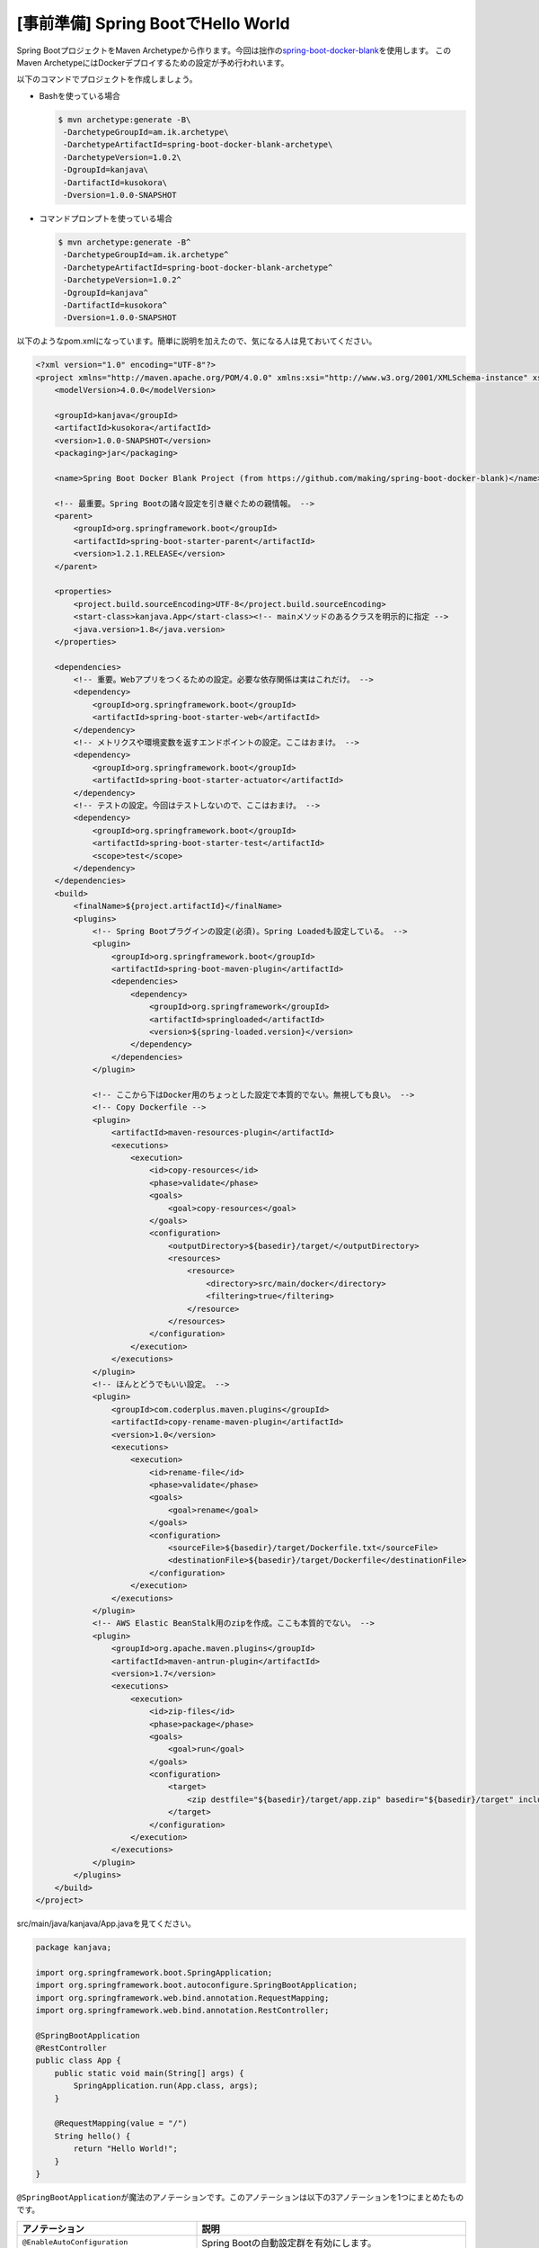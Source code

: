 [事前準備] Spring BootでHello World
********************************************************************************

Spring BootプロジェクトをMaven Archetypeから作ります。今回は拙作の\ `spring-boot-docker-blank <https://github.com/making/spring-boot-docker-blank>`_\ を使用します。
このMaven ArchetypeにはDockerデプロイするための設定が予め行われいます。

以下のコマンドでプロジェクトを作成しましょう。

* Bashを使っている場合

  .. code-block:: console

    $ mvn archetype:generate -B\
     -DarchetypeGroupId=am.ik.archetype\
     -DarchetypeArtifactId=spring-boot-docker-blank-archetype\
     -DarchetypeVersion=1.0.2\
     -DgroupId=kanjava\
     -DartifactId=kusokora\
     -Dversion=1.0.0-SNAPSHOT


* コマンドプロンプトを使っている場合

  .. code-block:: console

    $ mvn archetype:generate -B^
     -DarchetypeGroupId=am.ik.archetype^
     -DarchetypeArtifactId=spring-boot-docker-blank-archetype^
     -DarchetypeVersion=1.0.2^
     -DgroupId=kanjava^
     -DartifactId=kusokora^
     -Dversion=1.0.0-SNAPSHOT

以下のようなpom.xmlになっています。簡単に説明を加えたので、気になる人は見ておいてください。

.. code-block:: xml

    <?xml version="1.0" encoding="UTF-8"?>
    <project xmlns="http://maven.apache.org/POM/4.0.0" xmlns:xsi="http://www.w3.org/2001/XMLSchema-instance" xsi:schemaLocation="http://maven.apache.org/POM/4.0.0 http://maven.apache.org/xsd/maven-4.0.0.xsd">
        <modelVersion>4.0.0</modelVersion>

        <groupId>kanjava</groupId>
        <artifactId>kusokora</artifactId>
        <version>1.0.0-SNAPSHOT</version>
        <packaging>jar</packaging>

        <name>Spring Boot Docker Blank Project (from https://github.com/making/spring-boot-docker-blank)</name>

        <!-- 最重要。Spring Bootの諸々設定を引き継ぐための親情報。 -->
        <parent>
            <groupId>org.springframework.boot</groupId>
            <artifactId>spring-boot-starter-parent</artifactId>
            <version>1.2.1.RELEASE</version>
        </parent>

        <properties>
            <project.build.sourceEncoding>UTF-8</project.build.sourceEncoding>
            <start-class>kanjava.App</start-class><!-- mainメソッドのあるクラスを明示的に指定 -->
            <java.version>1.8</java.version>
        </properties>

        <dependencies>
            <!-- 重要。Webアプリをつくるための設定。必要な依存関係は実はこれだけ。 -->
            <dependency>
                <groupId>org.springframework.boot</groupId>
                <artifactId>spring-boot-starter-web</artifactId>
            </dependency>
            <!-- メトリクスや環境変数を返すエンドポイントの設定。ここはおまけ。 -->
            <dependency>
                <groupId>org.springframework.boot</groupId>
                <artifactId>spring-boot-starter-actuator</artifactId>
            </dependency>
            <!-- テストの設定。今回はテストしないので、ここはおまけ。 -->
            <dependency>
                <groupId>org.springframework.boot</groupId>
                <artifactId>spring-boot-starter-test</artifactId>
                <scope>test</scope>
            </dependency>
        </dependencies>
        <build>
            <finalName>${project.artifactId}</finalName>
            <plugins>
                <!-- Spring Bootプラグインの設定(必須)。Spring Loadedも設定している。 -->
                <plugin>
                    <groupId>org.springframework.boot</groupId>
                    <artifactId>spring-boot-maven-plugin</artifactId>
                    <dependencies>
                        <dependency>
                            <groupId>org.springframework</groupId>
                            <artifactId>springloaded</artifactId>
                            <version>${spring-loaded.version}</version>
                        </dependency>
                    </dependencies>
                </plugin>

                <!-- ここから下はDocker用のちょっとした設定で本質的でない。無視しても良い。 -->
                <!-- Copy Dockerfile -->
                <plugin>
                    <artifactId>maven-resources-plugin</artifactId>
                    <executions>
                        <execution>
                            <id>copy-resources</id>
                            <phase>validate</phase>
                            <goals>
                                <goal>copy-resources</goal>
                            </goals>
                            <configuration>
                                <outputDirectory>${basedir}/target/</outputDirectory>
                                <resources>
                                    <resource>
                                        <directory>src/main/docker</directory>
                                        <filtering>true</filtering>
                                    </resource>
                                </resources>
                            </configuration>
                        </execution>
                    </executions>
                </plugin>
                <!-- ほんとどうでもいい設定。 -->
                <plugin>
                    <groupId>com.coderplus.maven.plugins</groupId>
                    <artifactId>copy-rename-maven-plugin</artifactId>
                    <version>1.0</version>
                    <executions>
                        <execution>
                            <id>rename-file</id>
                            <phase>validate</phase>
                            <goals>
                                <goal>rename</goal>
                            </goals>
                            <configuration>
                                <sourceFile>${basedir}/target/Dockerfile.txt</sourceFile>
                                <destinationFile>${basedir}/target/Dockerfile</destinationFile>
                            </configuration>
                        </execution>
                    </executions>
                </plugin>
                <!-- AWS Elastic BeanStalk用のzipを作成。ここも本質的でない。 -->
                <plugin>
                    <groupId>org.apache.maven.plugins</groupId>
                    <artifactId>maven-antrun-plugin</artifactId>
                    <version>1.7</version>
                    <executions>
                        <execution>
                            <id>zip-files</id>
                            <phase>package</phase>
                            <goals>
                                <goal>run</goal>
                            </goals>
                            <configuration>
                                <target>
                                    <zip destfile="${basedir}/target/app.zip" basedir="${basedir}/target" includes="Dockerfile, Dockerrun.aws.json, ${project.artifactId}.jar" />
                                </target>
                            </configuration>
                        </execution>
                    </executions>
                </plugin>
            </plugins>
        </build>
    </project>

src/main/java/kanjava/App.javaを見てください。

.. code-block:: java

    package kanjava;

    import org.springframework.boot.SpringApplication;
    import org.springframework.boot.autoconfigure.SpringBootApplication;
    import org.springframework.web.bind.annotation.RequestMapping;
    import org.springframework.web.bind.annotation.RestController;

    @SpringBootApplication
    @RestController
    public class App {
        public static void main(String[] args) {
            SpringApplication.run(App.class, args);
        }

        @RequestMapping(value = "/")
        String hello() {
            return "Hello World!";
        }
    }

\ ``@SpringBootApplication``\ が魔法のアノテーションです。このアノテーションは以下の3アノテーションを1つにまとめたものです。

.. tabularcolumns:: |p{0.10\linewidth}|p{0.90\linewidth}|
.. list-table::
   :header-rows: 1
   :widths: 40 60

   * - アノテーション
     - 説明
   * - | \ ``@EnableAutoConfiguration``\
     - | Spring Bootの自動設定群を有効にします。
   * - | \ ``@ComponentScan``\
     - | コンポーネントスキャンを行う。このクラスのパッケージ配下で\ ``@Component``\ , \ ``@Service``\ , \ ``@Repository``\ , \ ``@Controller``\ , \ ``@RestController``\ , \ ``@Configuration``\ ,\ ``@Named``\ つきのクラスをDIコンテナに登録します。
   * - | \ ``@Configuration``\
     - | このクラス自体をBean定義可能にします。\ ``@Bean``\ をつけたメソッドをこのクラス内に定義することで、DIコンテナにBeanを登録できます。


\ ``@RestController``\ をつけることで、このクラス自体がSpring MVCのコントローラーになります。
このアノテーションをつけたクラスのメソッドに\ ``@RequestMapping``\ をつけるとリクエストを受けるメソッドになり、そのメソッドの返り値がレスポンスボディに書き込まれます。

この例だと、"/"にアクセスすると\ ``hello()``\ メソッドが呼ばれ、"Hello World!"がレスポンスボディに書き込まれます。Content-Typeは"text/plain"になります。

\ ``main``\ メソッドを見てください。\ ``SpringApplication.run(App.class, args)``\ がSpring Bootアプリケーションを起動するメソッドです。

このmainメソッドをIDEから実行してみてください。Tomcatが立ち上がり、8080番ポートがlistenされます。すでに8080番ポートが使用されている場合は、起動に失敗するので使用しているプロセスを終了させてください。

http://localhost:8080\ にアクセスしてください。「Hello World!」が表示されましたか？

次にMavenプラグインから実行してみましょう。

.. code-block:: console

    $ mvn spring-boot:run

同様に起動しますね。

今度は実行可能jarを作ります。

.. code-block:: console

    $ mvn clean package

targetの下にkusokora.jarが出来ています。これを実行してください。

.. code-block:: console

    $ mvn -jar target/kusokora.jar

これも同様に起動します。


ちなみに、ポート番号を変えるときは

.. code-block:: console

    $ mvn spring-boot:run -Drun.arguments="--server.port=9999"

や

.. code-block:: console

    $ mvn -jar target/kusokora.jar --server.port=9999

で指定できます。今度は\ http://localhost:9999\ にアクセスできます。

最後にsrc/main/resources/application.ymlを見てください。以下の設定がされています。
よく使うものが予め設定されていますが、今回は特に必要ではありません。気になるようであれば削除してください。ファイルごと消しても構いません。

.. code-block:: yaml

    # See http://docs.spring.io/spring-boot/docs/current/reference/html/common-application-properties.html
    spring:
      thymeleaf.cache: false # Thymeleafを使ったときにテンプレートをキャッシュさせない(開発用)
      main.show-banner: false # 起動時にバナー表示をOFFにする



本章の内容を修了したらハッシュタグ「#kanjava_sbc #sbc01」をつけてツイートしてください。